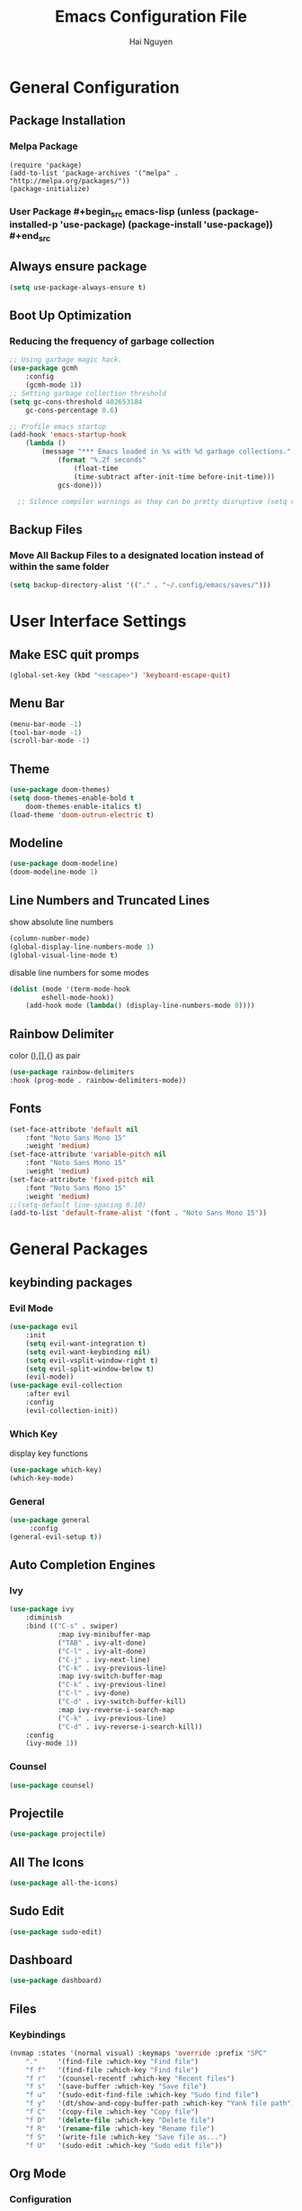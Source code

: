 #+TITLE: Emacs Configuration File
#+AUTHOR: Hai Nguyen

* General Configuration
** Package Installation
*** Melpa Package
#+begin_src emacs-lisp (require 'package)
(require 'package)
(add-to-list 'package-archives '("melpa" . "http://melpa.org/packages/"))
(package-initialize)
#+end_src

*** User Package #+begin_src emacs-lisp (unless (package-installed-p 'use-package) (package-install 'use-package)) #+end_src
** Always ensure package

#+begin_src emacs-lisp
(setq use-package-always-ensure t)
#+end_src

** Boot Up Optimization
*** Reducing the frequency of garbage collection

#+begin_src emacs-lisp
;; Using garbage magic hack.
(use-package gcmh
    :config
    (gcmh-mode 1))
;; Setting garbage collection threshold
(setq gc-cons-threshold 402653184
    gc-cons-percentage 0.6)

;; Profile emacs startup
(add-hook 'emacs-startup-hook
	(lambda ()
	    (message "*** Emacs loaded in %s with %d garbage collections."
		    (format "%.2f seconds"
			    (float-time
			    (time-subtract after-init-time before-init-time)))
		    gcs-done)))

  ;; Silence compiler warnings as they can be pretty disruptive (setq comp-async-report-warnings-errors nil)
#+end_src

** Backup Files
*** Move All Backup Files to a designated location instead of within the same folder

#+begin_src emacs-lisp
(setq backup-directory-alist '(("." . "~/.config/emacs/saves/")))
#+end_src

* User Interface Settings
** Make ESC quit promps

#+begin_src emacs-lisp
(global-set-key (kbd "<escape>") 'keyboard-escape-quit)
#+end_src

** Menu Bar

   #+begin_src emacs-lisp
(menu-bar-mode -1)
(tool-bar-mode -1)
(scroll-bar-mode -1)
   #+end_src 

** Theme

  #+begin_src emacs-lisp
(use-package doom-themes)
(setq doom-themes-enable-bold t
    doom-themes-enable-italics t)
(load-theme 'doom-outrun-electric t)
  #+end_src

** Modeline
   
   #+begin_src emacs-lisp
(use-package doom-modeline)
(doom-modeline-mode 1)
   #+end_src

** Line Numbers and Truncated Lines
show absolute line numbers
#+begin_src emacs-lisp
(column-number-mode)
(global-display-line-numbers-mode 1)
(global-visual-line-mode t)
#+end_src
   
disable line numbers for some modes
#+begin_src emacs-lisp
(dolist (mode '(term-mode-hook
        eshell-mode-hook))
    (add-hook mode (lambda() (display-line-numbers-mode 0))))

#+end_src

** Rainbow Delimiter
color (),[],{} as pair
#+begin_src emacs-lisp
(use-package rainbow-delimiters
:hook (prog-mode . rainbow-delimiters-mode))
#+end_src

** Fonts 

#+begin_src emacs-lisp
(set-face-attribute 'default nil
    :font "Noto Sans Mono 15"
    :weight 'medium)
(set-face-attribute 'variable-pitch nil
	:font "Noto Sans Mono 15"
    :weight 'medium)
(set-face-attribute 'fixed-pitch nil
    :font "Noto Sans Mono 15"
    :weight 'medium)
;;(setq-default line-spacing 0.10)
(add-to-list 'default-frame-alist '(font . "Noto Sans Mono 15"))
#+end_src

* General Packages
** keybinding packages
*** Evil Mode
  #+begin_src emacs-lisp
(use-package evil
    :init
    (setq evil-want-integration t)
    (setq evil-want-keybinding nil)
    (setq evil-vsplit-window-right t)
    (setq evil-split-window-below t)
    (evil-mode))
(use-package evil-collection
    :after evil
    :config
    (evil-collection-init))
  #+end_src

*** Which Key
display key functions
  #+begin_src emacs-lisp
(use-package which-key)
(which-key-mode)
  #+end_src

*** General

#+begin_src emacs-lisp
(use-package general
     :config
(general-evil-setup t))
#+end_src

** Auto Completion Engines
*** Ivy

#+begin_src emacs-lisp
(use-package ivy
    :diminish
    :bind (("C-s" . swiper)
            :map ivy-minibuffer-map
            ("TAB" . ivy-alt-done)
            ("C-l" . ivy-alt-done)
            ("C-j" . ivy-next-line)
            ("C-k" . ivy-previous-line)
            :map ivy-switch-buffer-map
            ("C-k" . ivy-previous-line)
            ("C-l" . ivy-done)
            ("C-d" . ivy-switch-buffer-kill)
            :map ivy-reverse-i-search-map
            ("C-k" . ivy-previous-line)
            ("C-d" . ivy-reverse-i-search-kill))
    :config
    (ivy-mode 1))
#+end_src

*** Counsel 

#+begin_src emacs-lisp
(use-package counsel)
#+end_src

** Projectile

#+begin_src emacs-lisp
(use-package projectile) 
#+end_src

** All The Icons

#+begin_src emacs-lisp
(use-package all-the-icons)
#+end_src

** Sudo Edit

#+begin_src emacs-lisp
(use-package sudo-edit)
#+end_src

** Dashboard

#+begin_src emacs-lisp
(use-package dashboard)
#+end_src

** Files
*** Keybindings

#+begin_src emacs-lisp
(nvmap :states '(normal visual) :keymaps 'override :prefix "SPC"
    "."     '(find-file :which-key "Find file")
    "f f"   '(find-file :which-key "Find file")
    "f r"   '(counsel-recentf :which-key "Recent files")
    "f s"   '(save-buffer :which-key "Save file")
    "f u"   '(sudo-edit-find-file :which-key "Sudo find file")
    "f y"   '(dt/show-and-copy-buffer-path :which-key "Yank file path")
    "f C"   '(copy-file :which-key "Copy file")
    "f D"   '(delete-file :which-key "Delete file")
    "f R"   '(rename-file :which-key "Rename file")
    "f S"   '(write-file :which-key "Save file as...")
    "f U"   '(sudo-edit :which-key "Sudo edit file"))
#+end_src

** Org Mode
*** Configuration

#+begin_src emacs-lisp
(add-hook 'org-mode-hook 'org-indent-mode)
(setq org-src-tab-acts-natively t
    org-src-preserve-indentation nil
    org-edit-src-content-indentation 0)
#+end_src

*** Org Bullets
Beautify your org bullets
#+begin_src emacs-lisp
(use-package org-bullets)
(add-hook 'org-mode-hook (lambda() (org-bullets-mode 1)))
#+end_src

collapsed all org bullets globally
#+begin_src emacs-lisp
(setq org-startup-folded t)
#+end_src

*** Org Source Code Block

#+begin_src emacs-lisp
(setq org-src-fontify-natively t
    org-confirm-babel-evaluate nil)
#+end_src
*** Generate Table of Contents

#+begin_src emacs-lisp
(use-package toc-org
    :commands toc-org-enable
    :init (add-hook 'org-mode-hook 'toc-org-enable))
#+end_src

** Yasnippet
Template system for Emacs
#+begin_src emacs-lisp
(use-package yasnippet)
(yas-global-mode 1)
#+end_src

*** Yasnippet Snippets
#+begin_src emacs-lisp
(use-package yasnippet-snippets)
#+end_src

** Language Support
*** Programming Languages

#+begin_src emacs-lisp
(use-package haskell-mode)
#+end_src

** Emojis
Display Emoji in Emacs 
#+begin_src emacs-lisp
(use-package emojify
    :hook (after-init . global-emojify-mode))
#+end_src 

* Runtime Optimization
** lower GC Threshold gc happens more frquqently in less time
#+begin_src emacs-lisp
(setq gc-cons-threshold (* 2 1000 1000))
#+end_src

